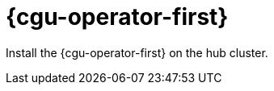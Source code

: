 // Module included in the following assemblies:
//
// *scalability_and_performance/ztp-deploying-disconnected.adoc

:_content-type: CONCEPT
[id="ztp-topology-aware-lifecycle-manager_{context}"]
= {cgu-operator-first}

Install the {cgu-operator-first} on the hub cluster.
